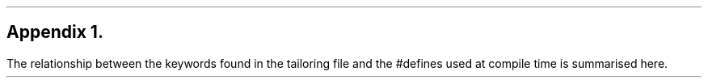 .\" $Header: /Nfs/heaton/glob/src/usr.lib/niftp/src/doc/appendix1.ms,v 5.5 90/08/01 13:32:18 pb Exp $
.\"
.\" $Log:	appendix1.ms,v $
.\" Revision 5.5  90/08/01  13:32:18  pb
.\" Distribution of Aug90RealPP+sequent: Full PP release and support for Sequent X.25 board
.\" 
\" Revision 5.2  89/01/13  14:38:18  pb
\" Distribution of Jan89SuckMail: Support Sucking of mail
\" 
\" Revision 1.1  88/04/05  08:32:26  jpo
\" Initial revision
\" 
.\"
.SH
Appendix 1.
.LP
The relationship between the keywords found in the tailoring file and
the #defines used at compile time is summarised here.
.TS
center expand tab(@) ;
l l l .
Tailor Keyword@#define@Usage

ALIAS@NETALIASES@
BINDIR@BINDIR@
DISKFULL@DISKFULLS@
DOCKETDIR@DOCKETDIR@
DOMAIN@NRSdomains@
DQUEUE@NRSdqueue@
FTPUSER@FTPuser FTPuid@
HOST@@
KEYFILE@KEYFILE@
KILLSPOOL@KILLSPOOL@
LISTEN@NULL@
LOGDIR@LOGDIR@
LONGFORM@uselongform@
MAILDIR@MAILDIR@
MAILPROG@mailprog@
MAILFMT@MAILFMT@
NET@NETWORKS@
OURNAME@ourname@
OUTDTYPE@outdtype@
PADDRTYPE@p_addrtype@
PRINTER@printer Q@
QADDRTYPE@q_addrtype@
QRETRIES@QRETRIES Q@
QTIMEOUT@QTIMEOUT Q@
QUEUE@NRSqueues Q@
SECUREDIRS@SECUREDIRS@
SETUPPROG@SETUPPROG@
SPOOLER@NRSdspooler@
TABLE@NRSdbase@
JMTPDIR@JTMPDIR@
JTMPPROC@JTMPproc@J
JTMPUSER@JTMPuser (uid)@J
MAILUSER@MAILuser (uid)@J
NEWSDIR@NEWSdir@M
NEWSPROC@NEWSPROC@N
NEWSUSER@NEWSuser (uid)@N
.TE
